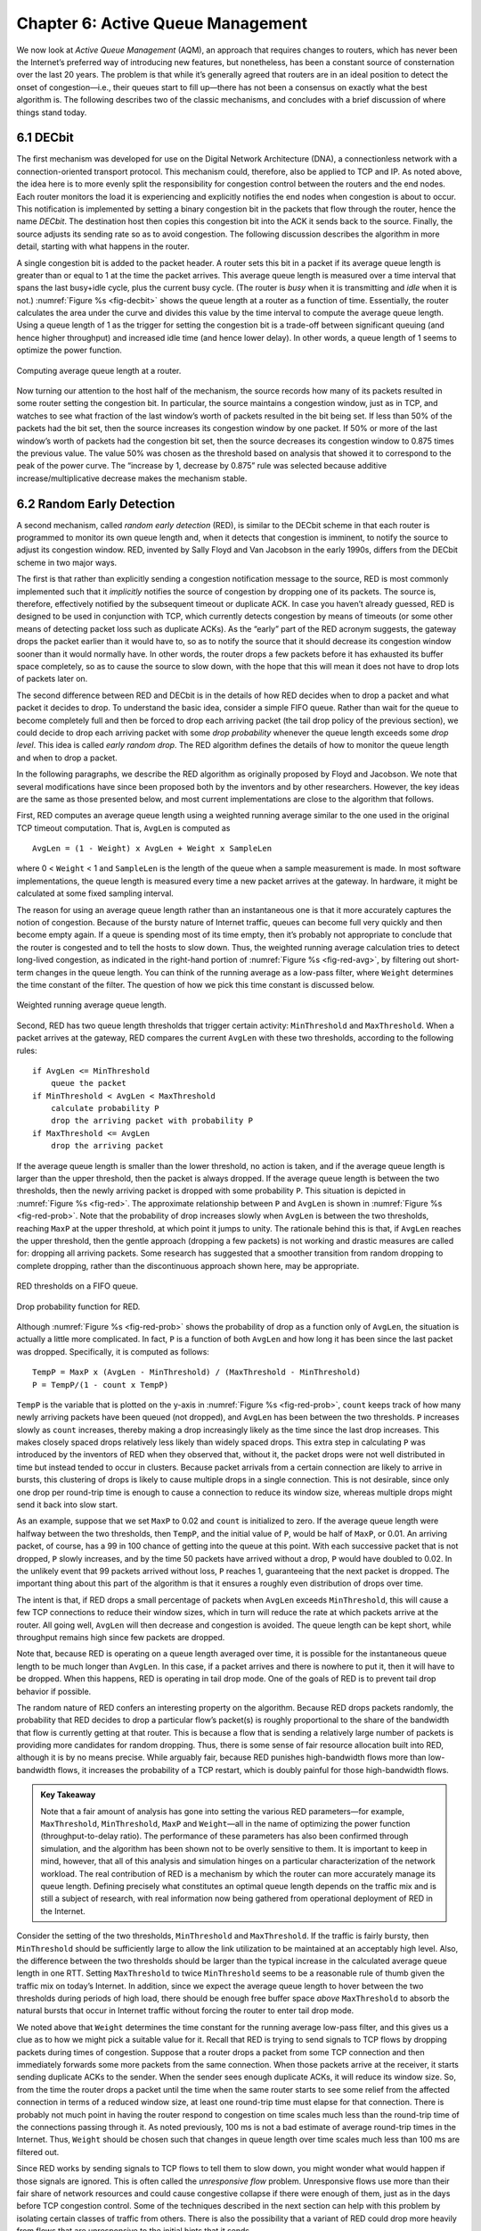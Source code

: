 Chapter 6:  Active Queue Management
===================================

We now look at *Active Queue Management* (AQM), an approach that
requires changes to routers, which has never been the Internet’s
preferred way of introducing new features, but nonetheless, has been a
constant source of consternation over the last 20 years. The problem
is that while it’s generally agreed that routers are in an ideal
position to detect the onset of congestion—i.e., their queues start to
fill up—there has not been a consensus on exactly what the best
algorithm is. The following describes two of the classic mechanisms,
and concludes with a brief discussion of where things stand today.

6.1 DECbit
----------

The first mechanism was developed for use on the Digital Network
Architecture (DNA), a connectionless network with a connection-oriented
transport protocol. This mechanism could, therefore, also be applied to
TCP and IP. As noted above, the idea here is to more evenly split the
responsibility for congestion control between the routers and the end
nodes. Each router monitors the load it is experiencing and explicitly
notifies the end nodes when congestion is about to occur. This
notification is implemented by setting a binary congestion bit in the
packets that flow through the router, hence the name *DECbit*. The
destination host then copies this congestion bit into the ACK it sends
back to the source. Finally, the source adjusts its sending rate so as
to avoid congestion. The following discussion describes the algorithm in
more detail, starting with what happens in the router.

A single congestion bit is added to the packet header. A router sets
this bit in a packet if its average queue length is greater than or
equal to 1 at the time the packet arrives. This average queue length
is measured over a time interval that spans the last busy+idle cycle,
plus the current busy cycle. (The router is *busy* when it is
transmitting and *idle* when it is not.) :numref:`Figure %s
<fig-decbit>` shows the queue length at a router as a function of
time. Essentially, the router calculates the area under the curve and
divides this value by the time interval to compute the average queue
length. Using a queue length of 1 as the trigger for setting the
congestion bit is a trade-off between significant queuing (and hence
higher throughput) and increased idle time (and hence lower delay). In
other words, a queue length of 1 seems to optimize the power function.

.. _fig-decbit:
.. figure:: figures/f06-14-9780123850591.png
   :width: 500px
   :align: center

   Computing average queue length at a router.

Now turning our attention to the host half of the mechanism, the source
records how many of its packets resulted in some router setting the
congestion bit. In particular, the source maintains a congestion window,
just as in TCP, and watches to see what fraction of the last window’s
worth of packets resulted in the bit being set. If less than 50% of the
packets had the bit set, then the source increases its congestion window
by one packet. If 50% or more of the last window’s worth of packets had
the congestion bit set, then the source decreases its congestion window
to 0.875 times the previous value. The value 50% was chosen as the
threshold based on analysis that showed it to correspond to the peak of
the power curve. The “increase by 1, decrease by 0.875” rule was
selected because additive increase/multiplicative decrease makes the
mechanism stable.

6.2 Random Early Detection
--------------------------

A second mechanism, called *random early detection* (RED), is similar to
the DECbit scheme in that each router is programmed to monitor its own
queue length and, when it detects that congestion is imminent, to notify
the source to adjust its congestion window. RED, invented by Sally Floyd
and Van Jacobson in the early 1990s, differs from the DECbit scheme in
two major ways.

The first is that rather than explicitly sending a congestion
notification message to the source, RED is most commonly implemented
such that it *implicitly* notifies the source of congestion by dropping
one of its packets. The source is, therefore, effectively notified by
the subsequent timeout or duplicate ACK. In case you haven’t already
guessed, RED is designed to be used in conjunction with TCP, which
currently detects congestion by means of timeouts (or some other means
of detecting packet loss such as duplicate ACKs). As the “early” part of
the RED acronym suggests, the gateway drops the packet earlier than it
would have to, so as to notify the source that it should decrease its
congestion window sooner than it would normally have. In other words,
the router drops a few packets before it has exhausted its buffer space
completely, so as to cause the source to slow down, with the hope that
this will mean it does not have to drop lots of packets later on.

The second difference between RED and DECbit is in the details of how
RED decides when to drop a packet and what packet it decides to drop. To
understand the basic idea, consider a simple FIFO queue. Rather than
wait for the queue to become completely full and then be forced to drop
each arriving packet (the tail drop policy of the previous section), we
could decide to drop each arriving packet with some *drop probability*
whenever the queue length exceeds some *drop level*. This idea is called
*early random drop*. The RED algorithm defines the details of how to
monitor the queue length and when to drop a packet.

In the following paragraphs, we describe the RED algorithm as originally
proposed by Floyd and Jacobson. We note that several modifications have
since been proposed both by the inventors and by other researchers.
However, the key ideas are the same as those presented below, and most
current implementations are close to the algorithm that follows.

First, RED computes an average queue length using a weighted running
average similar to the one used in the original TCP timeout computation.
That is, ``AvgLen`` is computed as

::

   AvgLen = (1 - Weight) x AvgLen + Weight x SampleLen

where 0 < ``Weight`` < 1 and ``SampleLen`` is the length of the queue
when a sample measurement is made. In most software implementations, the
queue length is measured every time a new packet arrives at the gateway.
In hardware, it might be calculated at some fixed sampling interval.

The reason for using an average queue length rather than an
instantaneous one is that it more accurately captures the notion of
congestion. Because of the bursty nature of Internet traffic, queues
can become full very quickly and then become empty again. If a queue
is spending most of its time empty, then it’s probably not appropriate
to conclude that the router is congested and to tell the hosts to slow
down. Thus, the weighted running average calculation tries to detect
long-lived congestion, as indicated in the right-hand portion of
:numref:`Figure %s <fig-red-avg>`, by filtering out short-term changes
in the queue length. You can think of the running average as a
low-pass filter, where ``Weight`` determines the time constant of the
filter. The question of how we pick this time constant is discussed
below.

.. _fig-red-avg:
.. figure:: figures/f06-15-9780123850591.png
   :width: 500px
   :align: center

   Weighted running average queue length.

Second, RED has two queue length thresholds that trigger certain
activity: ``MinThreshold`` and ``MaxThreshold``. When a packet arrives
at the gateway, RED compares the current ``AvgLen`` with these two
thresholds, according to the following rules:

::

   if AvgLen <= MinThreshold
       queue the packet
   if MinThreshold < AvgLen < MaxThreshold
       calculate probability P
       drop the arriving packet with probability P
   if MaxThreshold <= AvgLen
       drop the arriving packet

If the average queue length is smaller than the lower threshold, no
action is taken, and if the average queue length is larger than the
upper threshold, then the packet is always dropped. If the average
queue length is between the two thresholds, then the newly arriving
packet is dropped with some probability ``P``. This situation is
depicted in :numref:`Figure %s <fig-red>`. The approximate
relationship between ``P`` and ``AvgLen`` is shown in :numref:`Figure
%s <fig-red-prob>`. Note that the probability of drop increases slowly
when ``AvgLen`` is between the two thresholds, reaching ``MaxP`` at
the upper threshold, at which point it jumps to unity. The rationale
behind this is that, if ``AvgLen`` reaches the upper threshold, then
the gentle approach (dropping a few packets) is not working and
drastic measures are called for: dropping all arriving packets. Some
research has suggested that a smoother transition from random dropping
to complete dropping, rather than the discontinuous approach shown
here, may be appropriate.

.. _fig-red:
.. figure:: figures/f06-16-9780123850591.png
   :width: 300px
   :align: center

   RED thresholds on a FIFO queue.

.. _fig-red-prob:
.. figure:: figures/f06-17-9780123850591.png
   :width: 400px
   :align: center

   Drop probability function for RED.

Although :numref:`Figure %s <fig-red-prob>` shows the probability of
drop as a function only of ``AvgLen``, the situation is actually a
little more complicated. In fact, ``P`` is a function of both
``AvgLen`` and how long it has been since the last packet was
dropped. Specifically, it is computed as follows:

::

   TempP = MaxP x (AvgLen - MinThreshold) / (MaxThreshold - MinThreshold)
   P = TempP/(1 - count x TempP)

``TempP`` is the variable that is plotted on the y-axis in :numref:`Figure
%s <fig-red-prob>`, ``count`` keeps track of how many newly arriving
packets have been queued (not dropped), and ``AvgLen`` has been between
the two thresholds. ``P`` increases slowly as ``count`` increases,
thereby making a drop increasingly likely as the time since the last
drop increases. This makes closely spaced drops relatively less likely
than widely spaced drops. This extra step in calculating ``P`` was
introduced by the inventors of RED when they observed that, without it,
the packet drops were not well distributed in time but instead tended to
occur in clusters. Because packet arrivals from a certain connection are
likely to arrive in bursts, this clustering of drops is likely to cause
multiple drops in a single connection. This is not desirable, since only
one drop per round-trip time is enough to cause a connection to reduce
its window size, whereas multiple drops might send it back into slow
start.

As an example, suppose that we set ``MaxP`` to 0.02 and ``count`` is
initialized to zero. If the average queue length were halfway between
the two thresholds, then ``TempP``, and the initial value of ``P``,
would be half of ``MaxP``, or 0.01. An arriving packet, of course, has a
99 in 100 chance of getting into the queue at this point. With each
successive packet that is not dropped, ``P`` slowly increases, and by
the time 50 packets have arrived without a drop, ``P`` would have
doubled to 0.02. In the unlikely event that 99 packets arrived without
loss, ``P`` reaches 1, guaranteeing that the next packet is dropped. The
important thing about this part of the algorithm is that it ensures a
roughly even distribution of drops over time.

The intent is that, if RED drops a small percentage of packets when
``AvgLen`` exceeds ``MinThreshold``, this will cause a few TCP
connections to reduce their window sizes, which in turn will reduce the
rate at which packets arrive at the router. All going well, ``AvgLen``
will then decrease and congestion is avoided. The queue length can be
kept short, while throughput remains high since few packets are dropped.

Note that, because RED is operating on a queue length averaged over
time, it is possible for the instantaneous queue length to be much
longer than ``AvgLen``. In this case, if a packet arrives and there is
nowhere to put it, then it will have to be dropped. When this happens,
RED is operating in tail drop mode. One of the goals of RED is to
prevent tail drop behavior if possible.

The random nature of RED confers an interesting property on the
algorithm. Because RED drops packets randomly, the probability that RED
decides to drop a particular flow’s packet(s) is roughly proportional to
the share of the bandwidth that flow is currently getting at that
router. This is because a flow that is sending a relatively large number
of packets is providing more candidates for random dropping. Thus, there
is some sense of fair resource allocation built into RED, although it is
by no means precise. While arguably fair, because RED punishes
high-bandwidth flows more than low-bandwidth flows, it increases the
probability of a TCP restart, which is doubly painful for those
high-bandwidth flows.

.. _key-red:
.. admonition:: Key Takeaway

   Note that a fair amount of analysis has gone into setting the
   various RED parameters—for example, ``MaxThreshold``,
   ``MinThreshold``, ``MaxP`` and ``Weight``—all in the name of
   optimizing the power function (throughput-to-delay ratio). The
   performance of these parameters has also been confirmed through
   simulation, and the algorithm has been shown not to be overly
   sensitive to them. It is important to keep in mind, however, that
   all of this analysis and simulation hinges on a particular
   characterization of the network workload. The real contribution of
   RED is a mechanism by which the router can more accurately manage
   its queue length. Defining precisely what constitutes an optimal
   queue length depends on the traffic mix and is still a subject of
   research, with real information now being gathered from operational
   deployment of RED in the Internet.

Consider the setting of the two thresholds, ``MinThreshold`` and
``MaxThreshold``. If the traffic is fairly bursty, then ``MinThreshold``
should be sufficiently large to allow the link utilization to be
maintained at an acceptably high level. Also, the difference between the
two thresholds should be larger than the typical increase in the
calculated average queue length in one RTT. Setting ``MaxThreshold`` to
twice ``MinThreshold`` seems to be a reasonable rule of thumb given the
traffic mix on today’s Internet. In addition, since we expect the
average queue length to hover between the two thresholds during periods
of high load, there should be enough free buffer space *above*
``MaxThreshold`` to absorb the natural bursts that occur in Internet
traffic without forcing the router to enter tail drop mode.

We noted above that ``Weight`` determines the time constant for the
running average low-pass filter, and this gives us a clue as to how we
might pick a suitable value for it. Recall that RED is trying to send
signals to TCP flows by dropping packets during times of congestion.
Suppose that a router drops a packet from some TCP connection and then
immediately forwards some more packets from the same connection. When
those packets arrive at the receiver, it starts sending duplicate ACKs
to the sender. When the sender sees enough duplicate ACKs, it will
reduce its window size. So, from the time the router drops a packet
until the time when the same router starts to see some relief from the
affected connection in terms of a reduced window size, at least one
round-trip time must elapse for that connection. There is probably not
much point in having the router respond to congestion on time scales
much less than the round-trip time of the connections passing through
it. As noted previously, 100 ms is not a bad estimate of average
round-trip times in the Internet. Thus, ``Weight`` should be chosen such
that changes in queue length over time scales much less than 100 ms are
filtered out.

Since RED works by sending signals to TCP flows to tell them to slow
down, you might wonder what would happen if those signals are ignored.
This is often called the *unresponsive flow* problem. Unresponsive flows
use more than their fair share of network resources and could cause
congestive collapse if there were enough of them, just as in the days
before TCP congestion control. Some of the techniques described in the
next section can help with this problem by isolating certain classes of
traffic from others. There is also the possibility that a variant of RED
could drop more heavily from flows that are unresponsive to the initial
hints that it sends.

6.3 Explicit Congestion Notification
------------------------------------

RED is the most extensively studied AQM mechanism, but it has not been
widely deployed, due in part to the fact that it does not result in
ideal behavior in all circumstances. It is, however, the benchmark for
understanding AQM behavior. The other thing that came out of RED is the
recognition that TCP could do a better job if routers were to send a
more explicit congestion signal.

That is, instead of *dropping* a packet and assuming TCP will eventually
notice (e.g., due to the arrival of a duplicate ACK), RED (or any AQM
algorithm for that matter) can do a better job if it instead *marks* the
packet and continues to send it along its way to the destination. This
idea was codified in changes to the IP and TCP headers known as
*Explicit Congestion Notification* (ECN).

Specifically, this feedback is implemented by treating two bits in the
IP ``TOS`` field as ECN bits. One bit is set by the source to indicate
that it is ECN-capable, that is, able to react to a congestion
notification. This is called the ``ECT`` bit (ECN-Capable Transport).
The other bit is set by routers along the end-to-end path when
congestion is encountered, as computed by whatever AQM algorithm it is
running. This is called the ``CE`` bit (Congestion Encountered).

In addition to these two bits in the IP header (which are
transport-agnostic), ECN also includes the addition of two optional
flags to the TCP header. The first, ``ECE`` (ECN-Echo), communicates
from the receiver to the sender that it has received a packet with the
``CE`` bit set. The second, ``CWR`` (Congestion Window Reduced)
communicates from the sender to the receiver that it has reduced the
congestion window.

While ECN is now the standard interpretation of two of the eight bits in
the ``TOS`` field of the IP header and support for ECN is highly
recommended, it is not required. Moreover, there is no single
recommended AQM algorithm, but instead, there is a list of requirements
a good AQM algorithm should meet. Like TCP congestion control
algorithms, every AQM algorithm has its advantages and disadvantages,
and so we need a lot of them. There is one particular scenario, however,
where the TCP congestion control algorithm and AQM algorithm are
designed to work in concert: the datacenter. We return to this use case
at the end of this section.



